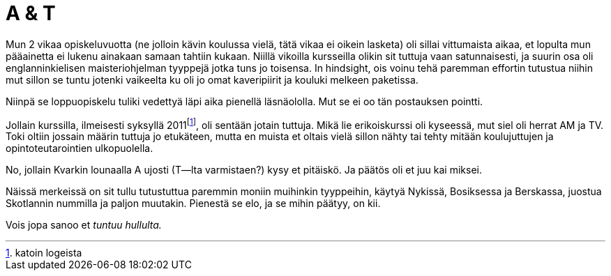 = A & T
:hp-tags: frendit

Mun 2 vikaa opiskeluvuotta (ne jolloin kävin koulussa vielä, tätä vikaa ei oikein lasketa) oli sillai vittumaista aikaa, et lopulta mun pääainetta ei lukenu ainakaan samaan tahtiin kukaan. Niillä vikoilla kursseilla olikin sit tuttuja vaan satunnaisesti, ja suurin osa oli englanninkielisen maisteriohjelman tyyppejä jotka tuns jo toisensa. In hindsight, ois voinu tehä paremman effortin tutustua niihin mut sillon se tuntu jotenki vaikeelta ku oli jo omat kaveripiirit ja kouluki melkeen paketissa.

Niinpä se loppuopiskelu tuliki vedettyä läpi aika pienellä läsnäololla. Mut se ei oo tän postauksen pointti.

Jollain kurssilla, ilmeisesti syksyllä 2011footnote:[katoin logeista], oli sentään jotain tuttuja. Mikä lie erikoiskurssi oli kyseessä, mut siel oli herrat AM ja TV. Toki oltiin jossain määrin tuttuja jo etukäteen, mutta en muista et oltais vielä sillon nähty tai tehty mitään koulujuttujen ja opintoteutarointien ulkopuolella.

No, jollain Kvarkin lounaalla A ujosti (T--lta varmistaen?) kysy et pitäiskö. Ja päätös oli et juu kai miksei.

Näissä merkeissä on sit tullu tutustuttua paremmin moniin muihinkin tyyppeihin, käytyä Nykissä, Bosiksessa ja Berskassa, juostua Skotlannin nummilla ja paljon muutakin. Pienestä se elo, ja se mihin päätyy, on kii.

Vois jopa sanoo et _tuntuu hullulta._